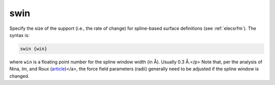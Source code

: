.. _swin:

swin
====

Specify the size of the support (i.e., the rate of change) for spline-based surface definitions (see :ref:`elecsrfm`).
The syntax is:

.. code-block:: bash
   
   swin {win}

where ``win`` is a floating point number for the spline window width (in Å).
Usually 0.3 Å.</p>
Note that, per the analysis of Nina, Im, and Roux (`article <http://dx.doi.org/10.1016/S0301-4622(98)00236-1>`_)</a>, the force field parameters (radii) generally need to be adjusted if the spline window is changed.
